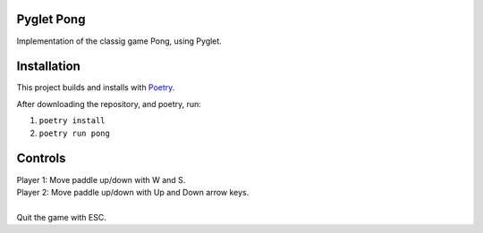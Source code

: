 Pyglet Pong
-----------
Implementation of the classig game Pong, using Pyglet.

Installation
------------
This project builds and installs with Poetry_.

After downloading the repository, and poetry, run:

1. ``poetry install``
2. ``poetry run pong``  
  
.. _Poetry: https://python-poetry.org/

Controls
--------
|  Player 1: Move paddle up/down with W and S.
|  Player 2: Move paddle up/down with Up and Down arrow keys.
|  
|  Quit the game with ESC.

